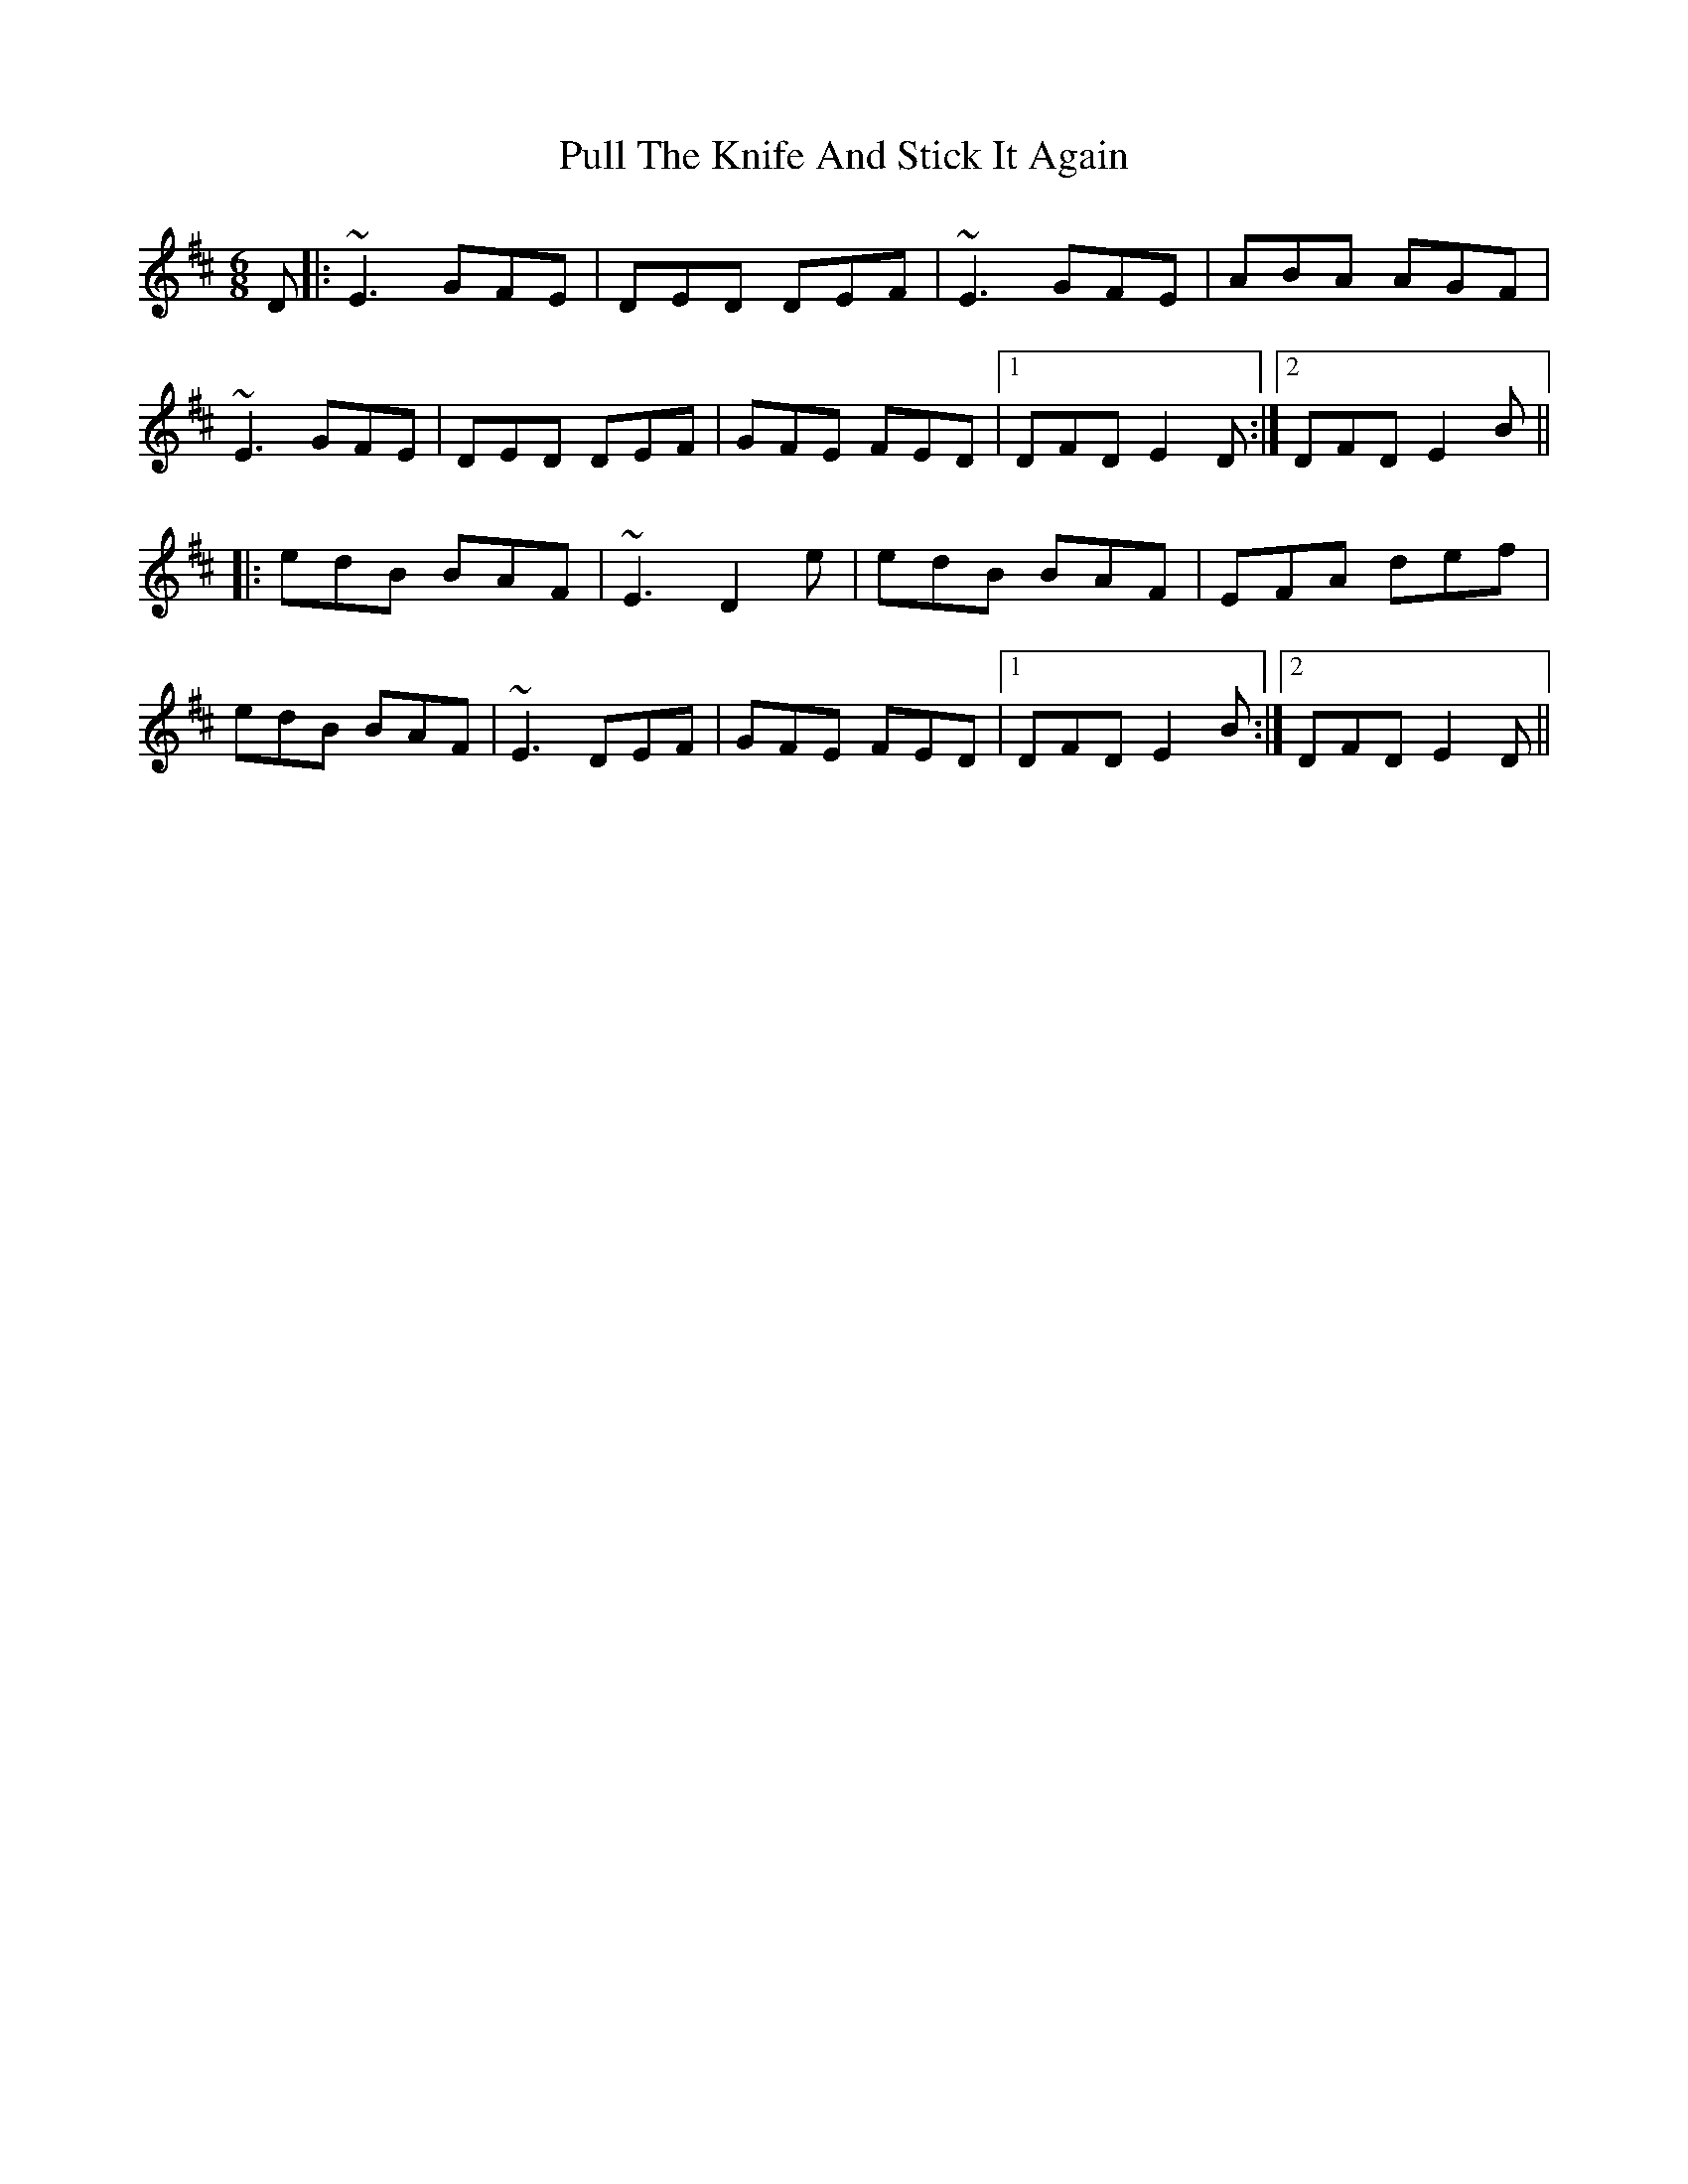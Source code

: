 X: 33245
T: Pull The Knife And Stick It Again
R: jig
M: 6/8
K: Edorian
D|:~E3 GFE|DED DEF|~E3 GFE|ABA AGF|
~E3 GFE|DED DEF|GFE FED|1 DFD E2D:|2 DFD E2B||
|:edB BAF|~E3 D2e|edB BAF|EFA def|
edB BAF|~E3 DEF|GFE FED|1 DFD E2B:|2 DFD E2D||


